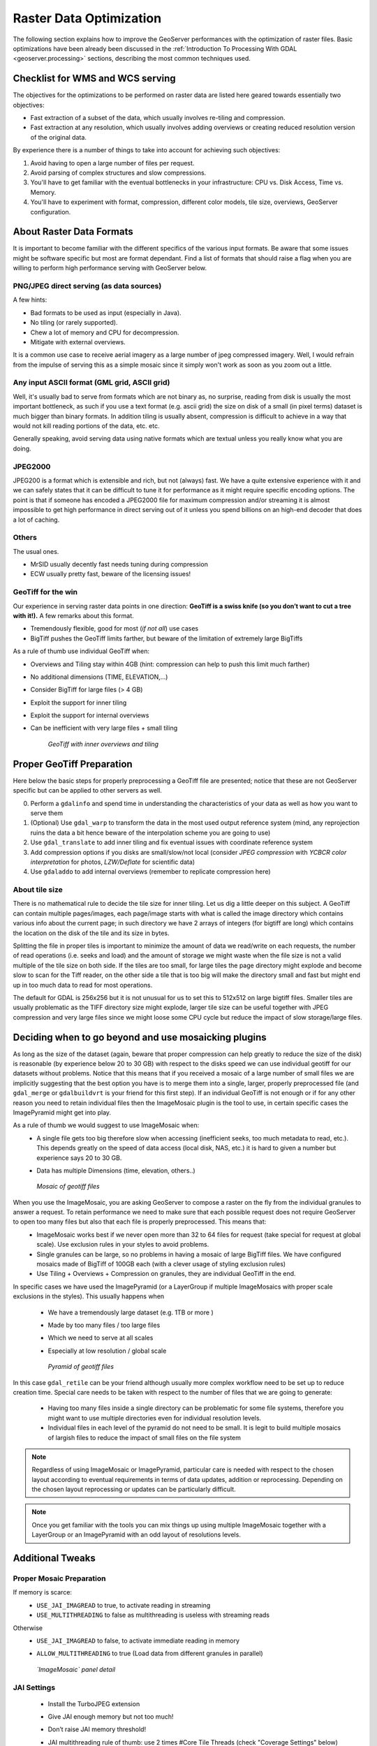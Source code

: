 

.. _geoserver.jmeter_mosaic:


Raster Data Optimization
==================================================

The following section explains how to improve the GeoServer performances with the optimization of raster files. Basic optimizations have been already been discussed in the :ref:`Introduction To Processing With GDAL <geoserver.processing>` sections, describing the most common techniques used.

Checklist for WMS and WCS serving
------------------------------------------------------------------
The objectives for the optimizations to be performed on raster data are listed here geared towards essentially two objectives:

* Fast extraction of a subset of the data, which usually involves re-tiling and compression.
* Fast extraction at any resolution, which usually involves adding overviews or creating reduced resolution version of the original data.

By experience there is a number of things to take into account for achieving such objectives:

1. Avoid having to open a large number of files per request.
2. Avoid parsing of complex structures and slow compressions.
3. You'll have to get familiar with the eventual bottlenecks in your infrastructure: CPU vs. Disk Access, Time vs. Memory.
4. You'll have to experiment with format, compression, different color models, tile size, overviews, GeoServer configuration.

About Raster Data Formats
----------------------------------------------------
It is important to become familiar with the different specifics of the various input formats. Be aware that some issues might be software specific but most are format dependant.
Find a list of formats that should raise a flag when you are willing to perform high performance serving with GeoServer below.

PNG/JPEG direct serving (as data sources)
+++++++++++++++++++++++++++++++++++++++++++++
A few hints:

* Bad formats to be used as input (especially in Java).
* No tiling (or rarely supported).
* Chew a lot of memory and CPU for decompression.
* Mitigate with external overviews.

It is a common use case to receive aerial imagery as a large number of jpeg compressed imagery. Well, I would refrain from the impulse of serving this as a simple mosaic since it simply won't work
as soon as you zoom out a little.

Any input ASCII format (GML grid, ASCII grid)
++++++++++++++++++++++++++++++++++++++++++++++++
Well, it's usually bad to serve from formats which are not binary as, no surprise, reading from disk is usually the most important bottleneck, as such if you use a text format (e.g. ascii grid)
the size on disk of a small (in pixel terms) dataset is much bigger than binary formats. In addition tiling is usually absent, compression is difficult to achieve in a way
that would not kill reading portions of the data, etc. etc.

Generally speaking, avoid serving data using native formats which are textual unless you really know what you are doing.

JPEG2000
++++++++++++
JPEG200 is a format which is extensible and rich, but not (always) fast. We have a quite extensive experience with it and we can safely states that it
can be difficult to tune it for performance as it might require specific encoding options.
The point is that if someone has encoded a JPEG2000 file for maximum compression and/or streaming it is almost impossible to get high performance in direct serving out of it
unless you spend billions on an high-end decoder that does a lot of caching.

Others
+++++++
The usual ones.

* MrSID usually decently fast needs tuning during compression
* ECW usually pretty fast, beware of the licensing issues!

GeoTiff for the win
++++++++++++++++++++++
Our experience in serving raster data points in one direction: **GeoTiff is a swiss knife (so you don’t want to cut a tree with it!).**
A few remarks about this format.

* Tremendously flexible, good for most (*if not all*) use cases
* BigTiff pushes the GeoTiff limits farther, but beware of the limitation of extremely large BigTiffs

As a rule of thumb use individual GeoTiff when:

* Overviews and Tiling stay within 4GB (hint: compression can help to push this limit much farther)
* No additional dimensions (TIME, ELEVATION,...)
* Consider BigTiff for large files (> 4 GB)
* Exploit the support for inner tiling
* Exploit the support for internal overviews
* Can be inefficient with very large files + small tiling

   .. figure:: img/geotiff.png
	:align: center

	*GeoTiff with inner overviews and tiling*

Proper GeoTiff Preparation
----------------------------------------------------
Here below the basic steps for properly preprocessing a GeoTiff file are presented; notice that these are not GeoServer specific but can be applied to other servers as well.

0. Perform a ``gdalinfo`` and spend time in understanding the characteristics of your data as well as how you want to serve them
1. (Optional) Use ``gdal_warp`` to transform the data in the most used output reference system (mind, any reprojection ruins the data a bit hence beware of the interpolation scheme you are going to use)
2. Use ``gdal_translate`` to add inner tiling and fix eventual issues with coordinate reference system
3. Add compression options if you disks are small/slow/not local (consider *JPEG compression* with *YCBCR color interpretation* for photos, *LZW/Deflate* for scientific data)
4. Use ``gdaladdo`` to add internal overviews (remember to replicate compression here)

About tile size
+++++++++++++++++++++++++++++++++++++++++++++
There is no mathematical rule to decide the tile size for inner tiling. Let us dig a little deeper on this subject.
A GeoTiff can contain multiple pages/images, each page/image starts with what is called the image directory which contains various info about the current page; in such directory we have 2 arrays of integers (for bigtiff are long) which contains the location on the disk of the tile and its size in bytes.

Splitting the file in proper tiles is important to minimize the amount of data we read/write on each requests, the number of read operations (i.e. seeks and load) and the amount of storage we might waste when the file size is not a valid multiple of the tile size on both side. If the tiles are too small, for large tiles the page directory might explode and become slow to scan for the Tiff reader, on the other side a tile that is too big will make the directory small and fast but might end up in too much data to read for most operations.

The default for GDAL is 256x256 but it is not unusual for us to set this to 512x512 on large bigtiff files. Smaller tiles are usually problematic as the TIFF directory size might explode, larger tile size can be useful together with JPEG compression and very large files since we might loose some CPU cycle but reduce the impact of slow storage/large files.

Deciding when to go beyond and use mosaicking plugins
-------------------------------------------------------
As long as the size of the dataset (again, beware that proper compression can help greatly to reduce the size of the disk) is reasonable (by experience below 20 to 30 GB) with respect to the disks speed we can use individual geotiff for our datasets without problems. Notice that this means that if you received a mosaic of a large number of small files we are implicitly suggesting that the best option you have is to merge them into a single, larger, properly preprocessed file (and ``gdal_merge`` or ``gdalbuildvrt`` is your friend for this first step).
If an individual GeoTiff is not enough or if for any other reason you need to retain individual files then the ImageMosaic plugin is the tool to use, in certain specific cases the ImagePyramid might get into play.

As a rule of thumb we would suggest to use ImageMosaic when:
 * A single file gets too big therefore slow when accessing (inefficient seeks, too much metadata to read, etc.). This depends greatly on the speed of data access (local disk, NAS, etc.) it is hard to given a number but experience says 20 to 30 GB.
 * Data has multiple Dimensions (time, elevation, others..)

   .. figure:: img/geotiff_mosaic.png
	:align: center

	*Mosaic of geotiff files*

When you use the ImageMosaic, you are asking GeoServer to compose a raster on the fly from the individual granules to answer a request. To retain performance we need to make sure that each possible request does not require GeoServer to open too many files but also that each file is properly preprocessed. This means that:
 * ImageMosaic works best if we never open more than 32 to 64 files for request (take special for request at global scale). Use exclusion rules in your styles to avoid problems.
 * Single granules can be large, so no problems in having a mosaic of large BigTiff files. We have configured mosaics made of BigTiff of 100GB each (with a clever usage of styling exclusion rules)
 * Use Tiling + Overviews + Compression on granules, they are individual GeoTiff in the end.


In specific cases we have used the ImagePyramid (or a LayerGroup if multiple ImageMosaics with proper scale exclusions in the styles). This usually happens when

 * We have a tremendously large dataset (e.g. 1TB or more )
 * Made by too many files / too large files
 * Which we need to serve at all scales
 * Especially at low resolution / global scale


   .. figure:: img/pyramid.png
	:align: center

	*Pyramid of geotiff files*

In this case ``gdal_retile`` can be your friend although usually more complex workflow need to be set up to reduce creation time.
Special care needs to be taken with respect to the number of files that we are going to generate:

 * Having too many files inside a single directory can be problematic for some file systems, therefore you might want to use multiple directories even for individual resolution levels.
 * Individual files in each level of the pyramid do not need to be small. It is legit to build multiple mosaics of largish files to reduce the impact of small files on the file system


.. note:: Regardless of using ImageMosaic or ImagePyramid, particular care is needed with respect to the chosen layout according to eventual requirements in terms of data updates, addition or reprocessing. Depending on the chosen layout reprocessing or updates can be particularly difficult.

.. note:: Once you get familiar with the tools you can mix things up using multiple ImageMosaic together with a LayerGroup or an ImagePyramid with an odd layout of resolutions levels.

Additional Tweaks
-------------------------------------------------------

Proper Mosaic Preparation
+++++++++++++++++++++++++++
If memory is scarce:
 * ``USE_JAI_IMAGREAD`` to true, to activate reading in streaming
 * ``USE_MULTITHREADING`` to false as multithreading is useless with streaming reads

Otherwise
 * ``USE_JAI_IMAGREAD`` to false, to activate immediate reading in memory
 * ``ALLOW_MULTITHREADING`` to true (Load data from different granules in parallel)


   .. figure:: img/imagemosaic.png
	:align: center

	*`ImageMosaic` panel detail*

JAI Settings
+++++++++++++++++++++++++++
 * Install the TurboJPEG extension
 * Give JAI enough memory but not too much!
 * Don’t raise JAI memory threshold!
 * JAI multithreading rule of thumb: use 2 times #Core Tile Threads (check "Coverage Settings" below)
 * Play with tile Recycling against your workflows (might help, might not, in most cases it does not help!)


   .. figure:: img/jai.png
	:align: center

	*`JAI Settings` panel*

Coverage Settings
+++++++++++++++++++++++++++
 * Multithreaded Granule Loading
 * Allows to fine tuning multithreading for ImageMosaic
 * Orthogonal to JAI Tile Threads
 * Rule of Thumb: use 2 times #Core Tile Threads, perform testing to fine tune depending on layer configuration as well as on typical requests
 * ImageIO Cache threshold, decide when we switch to disk cache (very large WCS requests)


   .. figure:: img/coverage.png
	:align: center

	*`Coverage Access` panel*

Test the Unoptimized Mosaic
---------------------------
.. note:: This section requires the layers published in the :ref:`Adding an Image Mosaic <geoserver.mosaic>`, :ref:`Introduction To Processing With GDAL <geoserver.processing>` and :ref:`Advanced Mosaics Configuration <geoserver.mosaic_pyramid>` sections.

#. Go to ``$TRAINING_ROOT/data/jmeter_data`` ( ``%TRAINING_ROOT%\data\jmeter_data`` on Windows ) and copy the file ``template.jmx`` file, creating a ``mosaic.jmx`` file

#. From the training root, on the command line, run ``jmeter.bat`` ( or ``jmeter.sh`` if you're on Linux) to start JMeter

#. On the top left go to :guilabel:`File --> Open` and search for the new *jmx* file copied

#. Disable the Thread Groups **8**, **16**, **32**, **64** by right-clicking on them and selecting `Disable`.

#. In the ``CSV Data Set Config`` (under the Loop Controller) element of the remaining thread groups, modify the **path** of the CSV file by setting the path for the file ``optimized.csv`` in the ``$TRAINING_ROOT/data/jmeter_data`` ( or ``%TRAINING_ROOT%\data\jmeter_data`` ) directory

#. In the **HTTP Request Default** element modify the following parameters:

	.. list-table::
		  :widths: 30 50

		  * - **Name**
		    - **Value**
		  * - layers
		    - geosolutions:boulder_bg
		  * - srs
		    - EPSG:26913

At this point JMeter is configured to run a GeoServer performance test:

#. Run the test

	.. note:: Remember to run and stop the test a few times for having stable results

#. You should see something like this:

	   .. figure:: img/jmeter29.png
		:align: center

		*`View Results Tree` panel*

#. When the test is completed, Save the results in a text file (e.g. with **Save Table Data** at the bottom of **Summary Report**)

#. Remove the results from JMeter by clicking on :guilabel:`Run --> Clear All` on the menu

Test the Optimized Mosaic
---------------------------

#. In the **HTTP Request Default** section modify the following parameter:

	.. list-table::
		  :widths: 30 50

		  * - **Name**
		    - **Value**
		  * - layers
		    - geosolutions:boulder_bg_optimized

#. Run the test again

#. Compare the results of this test with the ones saved before. **You should see that throughput is increased with the optimized mosaic.**
